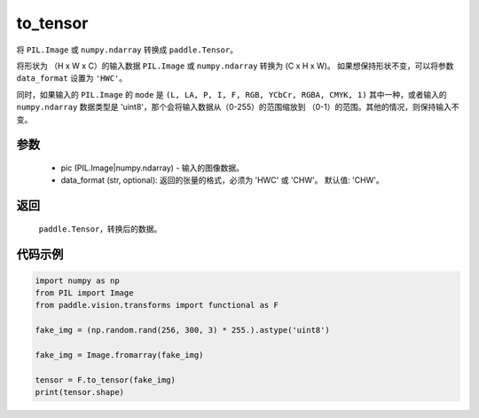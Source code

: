 .. _cn_api_vision_transforms_to_tensor:

to_tensor
-------------------------------

.. py:function:: paddle.vision.transforms.to_tensor(pic, data_format='CHW')

将 ``PIL.Image`` 或 ``numpy.ndarray`` 转换成 ``paddle.Tensor``。

将形状为 （H x W x C）的输入数据 ``PIL.Image`` 或 ``numpy.ndarray`` 转换为 (C x H x W)。
如果想保持形状不变，可以将参数 ``data_format`` 设置为 ``'HWC'``。

同时，如果输入的 ``PIL.Image`` 的 ``mode`` 是 ``(L, LA, P, I, F, RGB, YCbCr, RGBA, CMYK, 1)`` 
其中一种，或者输入的 ``numpy.ndarray`` 数据类型是 'uint8'，那个会将输入数据从（0-255）的范围缩放到 
（0-1）的范围。其他的情况，则保持输入不变。

参数
:::::::::

    - pic (PIL.Image|numpy.ndarray) - 输入的图像数据。
    - data_format (str, optional): 返回的张量的格式，必须为 'HWC' 或 'CHW'。 默认值: 'CHW'。

返回
:::::::::

    ``paddle.Tensor``，转换后的数据。

代码示例
:::::::::

.. code-block:: python

    import numpy as np
    from PIL import Image
    from paddle.vision.transforms import functional as F

    fake_img = (np.random.rand(256, 300, 3) * 255.).astype('uint8')

    fake_img = Image.fromarray(fake_img)

    tensor = F.to_tensor(fake_img)
    print(tensor.shape)
    